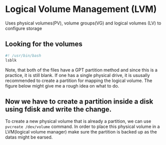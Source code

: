 
* Logical Volume Management (LVM)
Uses physical volumes(PV), volume groups(VG) and logical volumes (LV) to configure storage

** Looking for the volumes
#+begin_src bash
  #! /usr/bin/bash
  lsblk
#+end_src

#+RESULTS:
| NAME        | MAJ:MIN | RM | SIZE   | RO | TYPE | MOUNTPOINTS |
| sda         |     8:0 |  1 | 14.6G  |  0 | disk |             |
| sdb         |    8:16 |  1 | 14.6G  |  0 | disk |             |
| nvme0n1     |   259:0 |  0 | 238.5G |  0 | disk |             |
| ├─nvme0n1p1 |   259:1 |  0 | 512M   |  0 | part | /boot/EFI   |
| └─nvme0n1p2 |   259:2 |  0 | 238G   |  0 | part | /           |

Note, that both of the files have a GPT partition method and since this is a practice, it is still blank.
If one has a single physical drive, it is ususally recommended to create a partition for mapping the logical volume.
The figure below might give me a rough idea on what to do.

#+DOWNLOADED: https://www.ibm.com/docs/en/SSNAQ8_10.1.0/com.ibm.cics.tx.doc/concepts/plog.gif @ 2025-08-12 22:07:39
[[file:Logical_Volume_Management_(LVM)/2025-08-12_22-07-39_plog.gif]]

** Now we have to create a partition inside a disk using fdisk and write the change.

To create a new physical volume that is already a partition, we can use ~pvcreate /dev/volume~ command.
In order to place this physical volume in a LVM(logical volume manager)
make sure the partition is backed up as the datas might be earsed.
